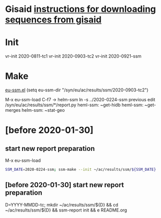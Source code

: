 # Time-stamp: <2020-08-26 10:27:24 eu>

* Gisaid [[file:~/AD/sources/acmacs-whocc/doc/gisaid.org][instructions for downloading sequences from gisaid]]

* Init
vr-init 2020-0811-tc1
vr-init 2020-0903-tc2
vr-init 2020-0921-ssm

* Make
[[/Users/eu/.emacs.d/eu/eu-ssm.el][eu-ssm.el]]
(setq eu-ssm-dir "/syn/eu/ac/results/ssm/2020-0903-tc2")

M-x eu-ssm-load
C-f7 -> helm-ssm
ln -s ../2020-0224-ssm previous
edit /syn/eu/ac/results/ssm/*/report.py
heml-ssm: ~get-hidb
heml-ssm: ~get-merges
helm-ssm: ~stat-geo

* [before 2020-01-30]
:PROPERTIES:
:VISIBILITY: folded
:END:

**  start new report preparation

M-x eu-ssm-load

#+BEGIN_SRC bash
SSM_DATE=2020-0224-ssm; ssm-make --init ~/ac/results/ssm/${SSM_DATE}
#+END_SRC

** [before 2020-01-30] start new report preparation
:PROPERTIES:
:VISIBILITY: folded
:END:
D=YYYY-MMDD-tc; mkdir ~/ac/results/ssm/${D} && cd ~/ac/results/ssm/${D} && ssm-report init && e README.org


* COMMENT local vars ======================================================================
:PROPERTIES:
:VISIBILITY: folded
:END:

#+STARTUP: showall
#+STARTUP: indent

# Local Variables:
# eval: (auto-fill-mode 0)
# eval: (add-hook 'before-save-hook 'time-stamp)
# End:

